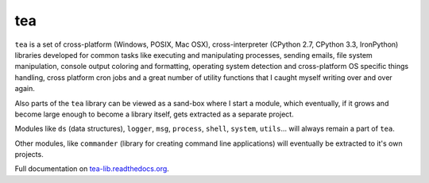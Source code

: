 tea
===

.. image:: https://travis-ci.org/alefnula/tea.png
  :target: https://travis-ci.org/alefnula/tea

``tea`` is a set of cross-platform (Windows, POSIX, Mac OSX),
cross-interpreter (CPython 2.7, CPython 3.3, IronPython) libraries developed
for common tasks like executing and manipulating processes, sending emails,
file system manipulation, console output coloring and formatting, operating
system detection and cross-platform OS specific things handling, cross
platform cron jobs and a great number of utility functions that I caught
myself writing over and over again.

Also parts of the ``tea`` library can be viewed as a sand-box where I start
a module, which eventually, if it grows and become large enough to become a
library itself, gets extracted as a separate project.

Modules like ``ds`` (data structures), ``logger``, ``msg``, ``process``,
``shell``, ``system``, ``utils``... will always remain a part of ``tea``.

Other modules, like ``commander`` (library for creating command line
applications) will eventually be extracted to it's own projects. 

Full documentation on `tea-lib.readthedocs.org`_.


.. _tea-lib.readthedocs.org: https://tea-lib.readthedocs.org

